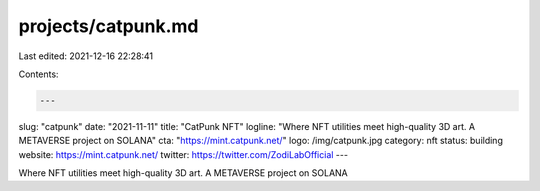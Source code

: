 projects/catpunk.md
===================

Last edited: 2021-12-16 22:28:41

Contents:

.. code-block:: md

    ---
slug: "catpunk"
date: "2021-11-11"
title: "CatPunk NFT"
logline: "Where NFT utilities meet high-quality 3D art. A METAVERSE project on SOLANA"
cta: "https://mint.catpunk.net/"
logo: /img/catpunk.jpg
category: nft
status: building
website: https://mint.catpunk.net/
twitter: https://twitter.com/ZodiLabOfficial
---

Where NFT utilities meet high-quality 3D art. A METAVERSE project on SOLANA


